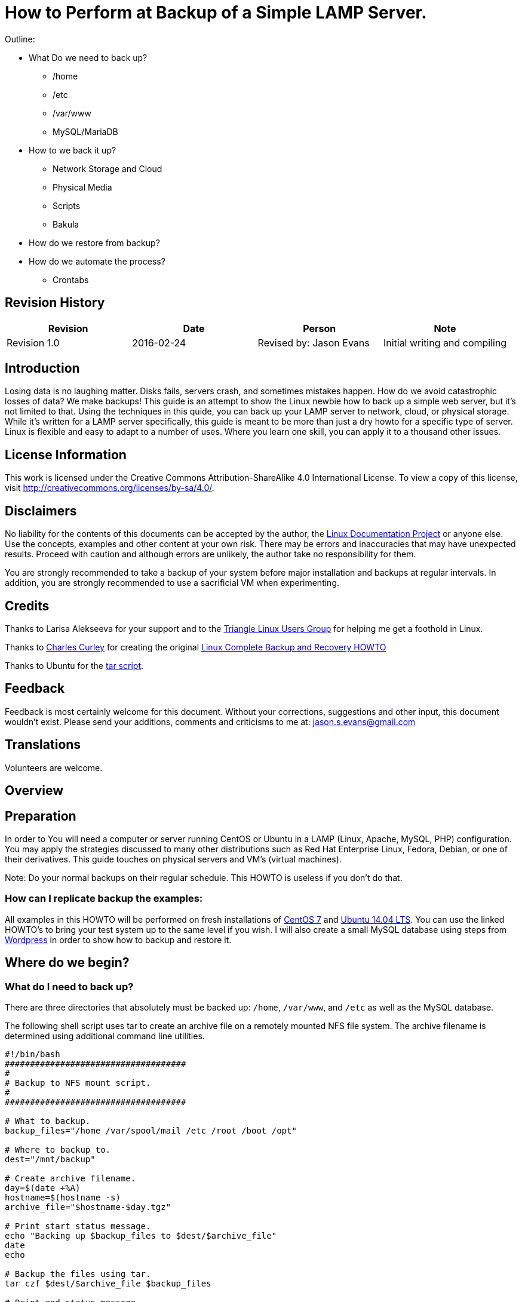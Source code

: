 = How to Perform at Backup of a Simple LAMP Server.

Outline:

* What Do we need to back up?
	** /home
	** /etc
	** /var/www
	** MySQL/MariaDB
* How to we back it up?
	** Network Storage and Cloud
	** Physical Media
	** Scripts
	** Bakula
* How do we restore from backup?
* How do we automate the process?
	** Crontabs


== Revision History
[cols="<,<,<,<",options="header",]
|==========================================================================================================================================================
|Revision |Date |Person |Note
|Revision 1.0 |2016-02-24 |Revised by: Jason Evans | Initial writing and compiling
|==========================================================================================================================================================
		
== Introduction

Losing data is no laughing matter. Disks fails, servers crash, and sometimes mistakes happen. How do we avoid catastrophic losses of data? We make backups! This guide is an attempt to show the Linux newbie how to back up a simple web server, but it's not limited to that. Using the techniques in this quide, you can back up your LAMP server to network, cloud, or physical storage. While it's written for a LAMP server specifically, this guide is meant to be more than just a dry howto for a specific type of server. Linux is flexible and easy to adapt to a number of uses. Where you learn one skill, you can apply it to a thousand other issues.

== License Information

This work is licensed under the Creative Commons Attribution-ShareAlike 4.0 International License. To view a copy of this license, visit http://creativecommons.org/licenses/by-sa/4.0/.

== Disclaimers

No liability for the contents of this documents can be accepted by the author, the http://www.tldp.org/[Linux Documentation Project] or anyone else. Use the concepts, examples and other content at your own risk. There may be errors and inaccuracies that may have unexpected results. Proceed with caution and although errors are unlikely, the author take no responsibility for them.

You are strongly recommended to take a backup of your system before major installation and backups at regular intervals. In addition, you are strongly recommended to use a sacrificial VM when experimenting.

== Credits

Thanks to Larisa Alekseeva for your support and to the http://trilug.org[Triangle Linux Users Group] for helping me get a foothold in Linux.

Thanks to http://www.charlescurley.com/[Charles Curley] for creating the original http://tldp.org/HOWTO/Linux-Complete-Backup-and-Recovery-HOWTO/index.html[Linux Complete Backup and Recovery HOWTO]

Thanks to Ubuntu for the https://help.ubuntu.com/lts/serverguide/backup-shellscripts.html[tar script].

== Feedback

Feedback is most certainly welcome for this document. Without your corrections, suggestions and other input, this document wouldn't exist. Please send your additions, comments and criticisms to me at: jason.s.evans@gmail.com

== Translations

Volunteers are welcome.

== Overview

== Preparation

In order to You will need a computer or server running CentOS or Ubuntu in a LAMP (Linux, Apache, MySQL, PHP) configuration. You may apply the strategies discussed to many other distributions such as Red Hat Enterprise Linux, Fedora, Debian, or one of their derivatives. This guide touches on physical servers and VM's (virtual machines).

Note: 
Do your normal backups on their regular schedule. This HOWTO is useless if you don't do that.

=== How can I replicate backup the examples:

All examples in this HOWTO will be performed on fresh installations of https://www.digitalocean.com/community/tutorials/how-to-install-linux-apache-mysql-php-lamp-stack-on-centos-7[CentOS 7] and https://www.digitalocean.com/community/tutorials/how-to-install-linux-apache-mysql-php-lamp-stack-on-ubuntu-14-04[Ubuntu 14.04 LTS]. You can use the linked HOWTO's to bring your test system up to the same level if you wish. I will also create a small MySQL database using steps from https://codex.wordpress.org/Installing_WordPress#Using_the_MySQL_Client[Wordpress] in order to show how to backup and restore it.

== Where do we begin?

=== What do I need to back up?

There are three directories that absolutely must be backed up: `/home`, `/var/www`, and `/etc` as well as the MySQL database.



The following shell script uses tar to create an archive file on a remotely mounted NFS file system. The archive filename is determined using additional command line utilities.

[source,bash]
----
#!/bin/bash
####################################
#
# Backup to NFS mount script.
#
####################################

# What to backup. 
backup_files="/home /var/spool/mail /etc /root /boot /opt"

# Where to backup to.
dest="/mnt/backup"

# Create archive filename.
day=$(date +%A)
hostname=$(hostname -s)
archive_file="$hostname-$day.tgz"

# Print start status message.
echo "Backing up $backup_files to $dest/$archive_file"
date
echo

# Backup the files using tar.
tar czf $dest/$archive_file $backup_files

# Print end status message.
echo
echo "Backup finished"
date

# Long listing of files in $dest to check file sizes.
ls -lh $dest
----

.$backup_files: a variable listing which directories you would like to backup. The list should be customised to fit your needs.
.$day: a variable holding the day of the week (Monday, Tuesday, Wednesday, etc). This is used to create an archive file for each day of the week, giving a backup history of seven days. There are other ways to accomplish this including using the date utility.
.$hostname: variable containing the short hostname of the system. Using the hostname in the archive filename gives you the option of placing daily archive files from multiple systems in the same directory.
.$archive_file: the full archive filename.
.$dest: destination of the archive file. The directory needs to be created and in this case mounted before executing the backup script. See Network File System (NFS) for details of using NFS.
.status messages: optional messages printed to the console using the echo utility.
.ar czf $dest/$archive_file $backup_files: the tar command used to create the archive file.
..c: creates an archive.
..z: filter the archive through the gzip utility compressing the archive.
..f: output to an archive file. Otherwise the tar output will be sent to STDOUT.
.ls -lh $dest: optional statement prints a -l long listing in -h human readable format of the destination directory. This is useful for a quick file size check of the archive file. This check should not replace testing the archive file.

This is a simple example of a backup shell script; however there are many options that can be included in such a script. See References for links to resources providing more in-depth shell scripting information.


